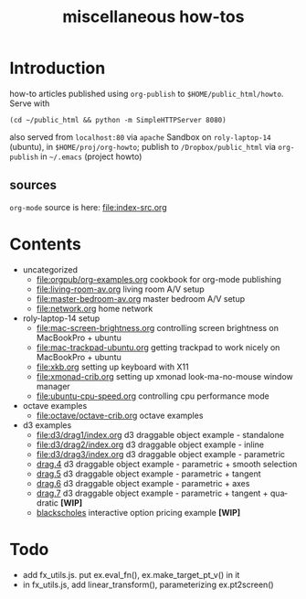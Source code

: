#+title: miscellaneous how-tos
#
# org-publish options
# H:2   controls section numbering.  
#       number top-level and second-level headings only
# ^:{}  require a_{b} before assuming that b should be subscripted.  
#       without this option a_b will automatically subscript b.
#+options: ^:{}
#
# options used exclusively by emacs
#+startup: showall
#
# options used exclusively by the html exporter
#+language: en
#+infojs_opt: view:showall mouse:#ffc0c0 toc:nil ltoc:nil path:/ext/org/org-info.js
#+html_head: <link rel="stylesheet" type="text/css" href="css/notebook.css" />
#+html_link_home: index.html

* Introduction
  how-to articles published using ~org-publish~ to =$HOME/public_html/howto=.
  Serve with 
  #+begin_example
  (cd ~/public_html && python -m SimpleHTTPServer 8080)
  #+end_example
  also served from =localhost:80= via =apache=
  Sandbox on ~roly-laptop-14~ (ubuntu), in ~$HOME/proj/org-howto~;
  publish to ~/Dropbox/public_html~ via ~org-publish~ in =~/.emacs= (project howto)

** sources
   ~org-mode~ source is here: file:index-src.org 

* Contents
  - uncategorized
    - [[file:orgpub/org-examples.org]] cookbook for org-mode publishing
    - [[file:living-room-av.org]] living room A/V setup
    - file:master-bedroom-av.org master bedroom A/V setup
	- [[file:network.org]] home network
  - roly-laptop-14 setup
    - file:mac-screen-brightness.org controlling screen brightness on MacBookPro + ubuntu
    - file:mac-trackpad-ubuntu.org getting trackpad to work nicely on MacBookPro + ubuntu
    - file:xkb.org setting up keyboard with X11
    - [[file:xmonad-crib.org]] setting up xmonad look-ma-no-mouse window manager
    - file:ubuntu-cpu-speed.org controlling cpu performance mode
  - octave examples
    - file:octave/octave-crib.org octave examples
  - d3 examples
    - file:d3/drag1/index.org d3 draggable object example - standalone
    - file:d3/drag2/index.org d3 draggable object example - inline
    - file:d3/drag3/index.org d3 draggable object example - parametric
    - [[file:d3/drag4/index.org][drag.4]] d3 draggable object example - parametric + smooth selection
    - [[file:d3/drag5/index.org][drag.5]] d3 draggable object example - parametric + tangent
    - [[file:d3/drag6/index.org][drag.6]] d3 draggable object example - parametric + axes
    - [[file:d3/drag7/index.org][drag.7]] d3 draggable object example - parametric + tangent + quadratic *[WIP]*
    - [[file:option/blackscholes/index.org][blackscholes]] interactive option pricing example *[WIP]*

* Todo
  - add fx_utils.js.  put ex.eval_fn(), ex.make_target_pt_v() in it
  - in fx_utils.js,  add linear_transform(),  parameterizing ex.pt2screen()
